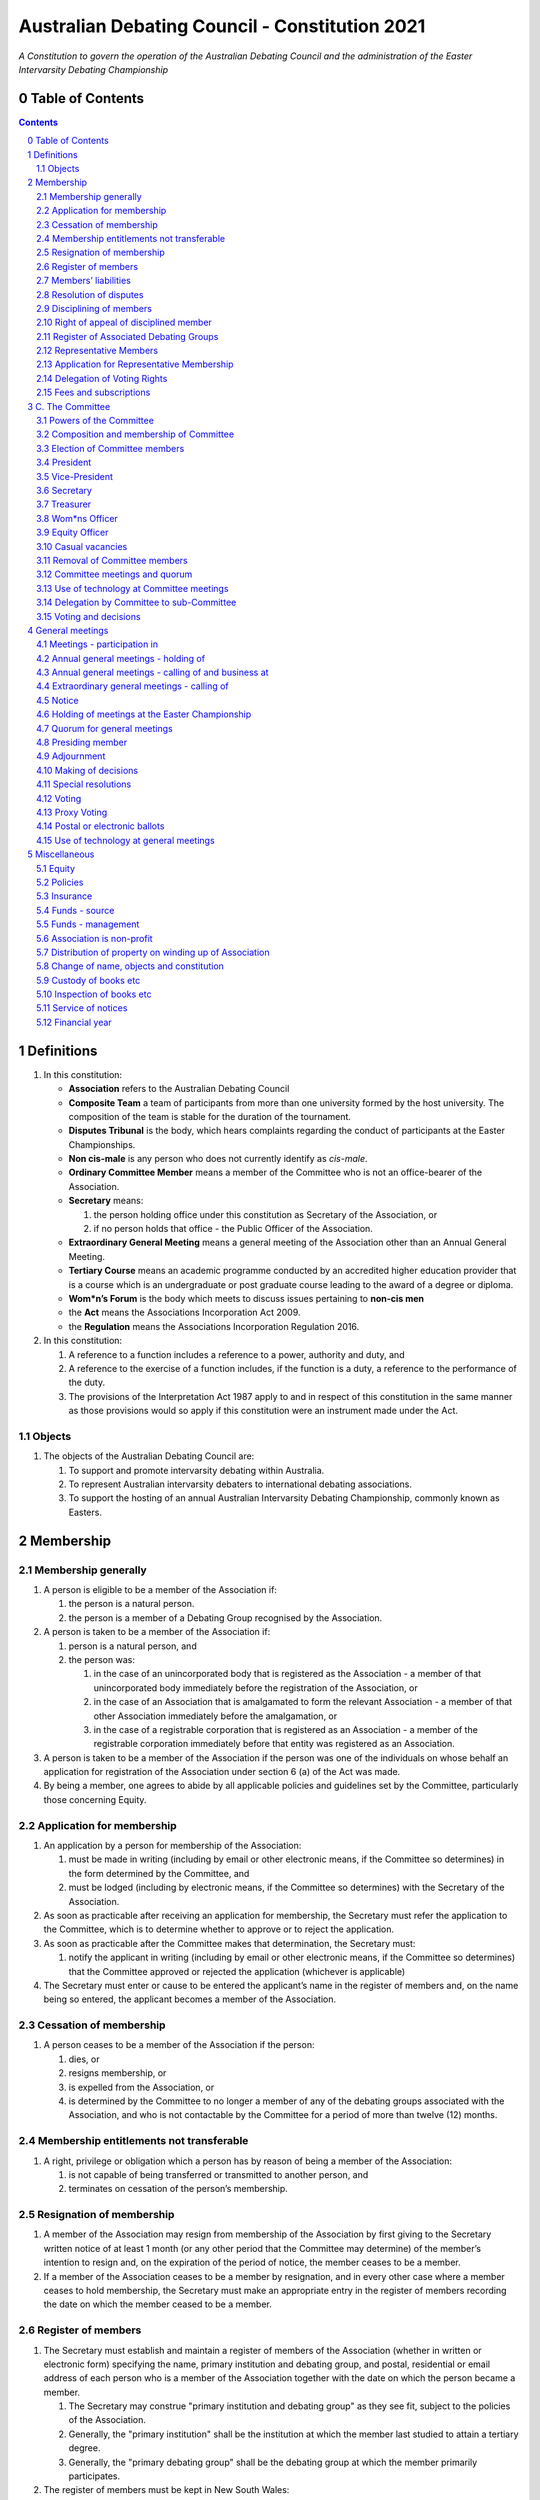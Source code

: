 ###############################################
Australian Debating Council - Constitution 2021
###############################################

*A Constitution to govern the operation of the Australian Debating Council and
the administration of the Easter Intervarsity Debating Championship*


Table of Contents
-----------------

.. sectnum::
   :start: 0

.. Contents::
..

Definitions
-----------


#. In this constitution:

   * **Association** refers to the Australian Debating Council
   * **Composite Team** a team of participants from more than one university formed by the host university.  The composition of the team is stable for the duration of the tournament.
   * **Disputes Tribunal** is the body, which hears complaints regarding the conduct of participants at the Easter Championships.
   * **Non cis-male** is any person who does not currently identify as *cis-male*.
   * **Ordinary Committee Member** means a member of the Committee who is not an office-bearer of the Association.
   * **Secretary** means:

     #. the person holding office under this constitution as Secretary of the Association, or
     #. if no person holds that office - the Public Officer of the Association.

   * **Extraordinary General Meeting** means a general meeting of the Association other than an Annual General Meeting.
   * **Tertiary Course** means an academic programme conducted by an accredited higher education provider that is a course which is an undergraduate or post graduate course leading to the award of a degree or diploma.
   * **Wom\*n’s Forum** is the body which meets to discuss issues pertaining to **non-cis men**
   * the **Act** means the Associations Incorporation Act 2009.
   * the **Regulation** means the Associations Incorporation Regulation 2016.

#. In this constitution:

   #. A reference to a function includes a reference to a power, authority and duty, and
   #. A reference to the exercise of a function includes, if the function is a duty, a reference to the performance of the duty.
   #. The provisions of the Interpretation Act 1987 apply to and in respect of this constitution in the same manner as those provisions would so apply if this constitution were an instrument made under the Act.

Objects
^^^^^^^

#. The objects of the Australian Debating Council are:

   #. To support and promote intervarsity debating within Australia.
   #. To represent Australian intervarsity debaters to international debating associations.
   #. To support the hosting of an annual Australian Intervarsity Debating Championship, commonly known as Easters.

Membership
----------


Membership generally
^^^^^^^^^^^^^^^^^^^^


#. A person is eligible to be a member of the Association if:


   #. the person is a natural person.
   #. the person is a member of a Debating Group recognised by the Association.

#. A person is taken to be a member of the Association if:

   #. person is a natural person, and
   #. the person was:

      #. in the case of an unincorporated body that is registered as the Association - a member of that unincorporated body immediately before the registration of the Association, or
      #. in the case of an Association that is amalgamated to form the relevant Association - a member of that other Association immediately before the amalgamation, or
      #. in the case of a registrable corporation that is registered as an Association - a member of the registrable corporation immediately before that entity was registered as an Association.

#. A person is taken to be a member of the Association if the person was one of the individuals on whose behalf an application for registration of the Association under section 6 (a) of the Act was made.

#. By being a member, one agrees to abide by all applicable policies and guidelines set by the Committee, particularly those concerning Equity.

Application for membership
^^^^^^^^^^^^^^^^^^^^^^^^^^


#. An application by a person for membership of the Association:


   #. must be made in writing (including by email or other electronic means, if the Committee so determines) in the form determined by the Committee, and
   #. must be lodged (including by electronic means, if the Committee so determines) with the Secretary of the Association.

#. As soon as practicable after receiving an application for membership, the Secretary must refer the application to the Committee, which is to determine whether to approve or to reject the application.

#. As soon as practicable after the Committee makes that determination, the Secretary must:


   #. notify the applicant in writing (including by email or other electronic means, if the Committee so determines) that the Committee approved or rejected the application (whichever is applicable)

#. The Secretary must enter or cause to be entered the applicant’s name in the register of members and, on the name being so entered, the applicant becomes a member of the Association.


Cessation of membership
^^^^^^^^^^^^^^^^^^^^^^^


#. A person ceases to be a member of the Association if the person:

   #. dies, or
   #. resigns membership, or
   #. is expelled from the Association, or
   #. is determined by the Committee to no longer a member of any of the debating groups associated with the Association, and who is not contactable by the Committee for a period of more than twelve (12) months.


Membership entitlements not transferable
^^^^^^^^^^^^^^^^^^^^^^^^^^^^^^^^^^^^^^^^


#. A right, privilege or obligation which a person has by reason of being a member of the Association:

   #. is not capable of being transferred or transmitted to another person, and
   #. terminates on cessation of the person’s membership.


Resignation of membership
^^^^^^^^^^^^^^^^^^^^^^^^^


#. A member of the Association may resign from membership of the Association by first giving to the Secretary written notice of at least 1 month (or any other period that the Committee may determine) of the member’s intention to resign and, on the expiration of the period of notice, the member ceases to be a member.
#. If a member of the Association ceases to be a member by resignation, and in every other case where a member ceases to hold membership, the Secretary must make an appropriate entry in the register of members recording the date on which the member ceased to be a member.


Register of members
^^^^^^^^^^^^^^^^^^^


#. The Secretary must establish and maintain a register of members of the Association (whether in written or electronic form) specifying the name, primary institution and debating group, and postal, residential or email address of each person who is a member of the Association together with the date on which the person became a member.

   #. The Secretary may construe "primary institution and debating group" as they see fit, subject to the policies of the Association.
   #. Generally, the "primary institution" shall be the institution at which the member last studied to attain a tertiary degree.
   #. Generally, the "primary debating group" shall be the debating group at which the member primarily participates.

#. The register of members must be kept in New South Wales:

   #. at the main premises of the Association, or
   #. if the Association has no premises, at the Association’s official address.

#. The register of members must be open for inspection, free of charge, by any member of the Association at any reasonable hour.
#. A member of the Association may obtain a copy of any part of the register on payment of a fee of not more than $1 for each page copied.
#. If a member requests that any information contained on the register about the member (other than the member’s name) not be available for inspection, that information must not be made available for inspection.
#. A member must not use information about a person obtained from the register to contact or send material to the person, other than for:

   #. the purposes of sending the person a newsletter; a notice in respect of a meeting or other event relating to the Association; or other communications relating to the Association, or
   #. any other purpose necessary to comply with a requirement of the Act or the Regulation.

#. If the register of members is kept in electronic form:


   #. it must be convertible into hard copy, and
   #. the requirements in subclauses and apply as if a reference to the register of members is a reference to a current hard copy of the register of members.


Members’ liabilities
^^^^^^^^^^^^^^^^^^^^


#. The liability of a member of the Association to contribute towards the payment of the debts and liabilities of the Association or the costs, charges and expenses of the winding up of the Association is limited to the amount, if any, unpaid by the member in respect of membership of the Association as required by this constitution.


Resolution of disputes
^^^^^^^^^^^^^^^^^^^^^^


#. A dispute between a member and another member (in their capacity as members) of the Association, or a dispute between a member or members and the Association, are to be referred to a Community Justice Centre for mediation under the Community Justice Centres Act 1983.
#. If a dispute is not resolved by mediation within 3 months of the referral to a Community Justice Centre, the dispute is to be referred to arbitration.
#. The Commercial Arbitration Act 2010 applies to a dispute referred to arbitration.


Disciplining of members
^^^^^^^^^^^^^^^^^^^^^^^^


#. A complaint may be made to the Committee by any person that a member of the Association:

   #. has refused or neglected to comply with a provision or provisions of this constitution, or
   #. has refused or neglected to comply with a policy or procedure, or
   #. has wilfully acted in a manner prejudicial to the interests of the Association.


#. The Committee may refuse to deal with a complaint if it considers the complaint to be trivial or vexatious in nature.
#. If the Committee decides to deal with the complaint, the Committee:


   #. must cause notice of the complaint to be served on the member concerned, and
   #. must give the member at least 14 days from the time the notice is served within which to make submissions to the Committee in connection with the complaint, and
   #. must take into consideration any submissions made by the member in connection with the complaint.

#. The Committee may, by resolution, expel the member from the Association or suspend the member from membership of the Association if, after considering the complaint and any submissions made in connection with the complaint, it is satisfied that the facts alleged in the complaint have been proved and the expulsion or suspension is warranted in the circumstances.

#. If the Committee expels or suspends a member, the Secretary must, within 7 days after the action is taken, cause written notice to be given to the member of the action taken, of the reasons given by the Committee for having taken that action and of the member’s right of appeal under clause 12.
#. The expulsion or suspension does not take effect:

   #. until the expiration of the period within which the member is entitled to appeal against the resolution concerned, or
   #. if within that period the member exercises the right of appeal, unless and until the Association confirms the resolution after appeal,
      whichever is the later.


Right of appeal of disciplined member
^^^^^^^^^^^^^^^^^^^^^^^^^^^^^^^^^^^^^^


#. A member may appeal to the Association in general meeting against a resolution of the Committee under clause 11, within 7 days after notice of the resolution is served on the member, by lodging with the Secretary a notice to that effect.
#. The notice may, but need not, be accompanied by a statement of the grounds on which the member intends to rely for the purposes of the appeal.
#. On receipt of a notice from a member under subclause (1), the Secretary must notify the Committee, which is to convene a general meeting of the Association to be held within 28 days after the date on which the Secretary received the notice.
#. At a general meeting of the Association convened under subclause (3):

   #. no business other than the question of the appeal is to be transacted, and
   #. the Committee and the member must be given the opportunity to state their respective cases orally or in writing, or both, and
   #. the representative members present are to vote by secret ballot on the question of whether the resolution should be confirmed or revoked.

#. The appeal is to be determined by a simple majority of votes cast by representative members of the Association present.


Register of Associated Debating Groups
^^^^^^^^^^^^^^^^^^^^^^^^^^^^^^^^^^^^^^


#. The Secretary of the Association must establish and maintain a register of Associated Institutions, and their Debating Groups.

   #. In this section, "Debating Group" may be taken to be any organised group of students associated with that institution, who participate in and/or run debating tournaments.
   #. In this section, a "title or office" of a Debating Group shall be taken to be a position created within that group held by one member, with some specific responsibility within that group.

#. The Register shall contain such details as the Secretary sees fit, but must include:


   #. The name of the Institution,
   #. The name of the Debating Group,
   #. Contact details for that Instituion's debating group, if they are available.
   #. The title or office of the person who shall act as that group's representative member.

#. The debating group of any tertiary education institution in Australia shall be on the register of associated groups, provided:

   #. The Committee determines the title or office within that group which shall entitle it's holder to Representative Member status.
   #. The Committee has determined the group is the best representative of a distinct institution.

      #. Where multiple groups wish to claim association, the Committee shall decide which are eligible to be associated.

   #. The Committee has provisionally admitted the institution to membership for one year, or that institution was represented at a vote to create an unincorporated body that was registered as this Association.

#. Where doubt arises about what constitutes a distinct 'institution' or 'debating group', the Committee may construe this as they wish, but should do so with reference to the existence of:


   #. A substantially different university administration or student organisation, and a distinct identity.
   #. A separation by significant geographical distance, such that attending another group's events would involve a considerable amount of travel.
   #. A different degree-awarding institution.
   #. Previous decisions of the Committee regarding the construction of what is an 'institution'.

#. Should a member of the Association feel that the Committee has improperly exercised their discretion in this section, a motion at a general meeting, carried by a two-thirds majority, may override their decision.


Representative Members
^^^^^^^^^^^^^^^^^^^^^^^

#. Representative Members shall be members of the Association, who are specifically designated as representatives of their debating group by the Secretary.
#. The Secretary shall maintain a register of Representative Members.
#. A person ceases to be a Representative Member when they:

   #. Apply to the Secretary in writing to have their representative member status removed; or
   #. Cease to be a member of the Association; or
   #. Cease to hold the office which made them eligible to apply for Representative Membership; or
   #. Fail to pay the fee for representative membership (or obtain an exemption) as required by the Committee, subject to this constitution.

Application for Representative Membership
^^^^^^^^^^^^^^^^^^^^^^^^^^^^^^^^^^^^^^^^^

#. Where an eligible member of the Association also holds the office listed in the Register for a given group, that member may apply to the Secretary to be given the status of "Representative Member" of that group.
#. The Secretary will then certify that the applicant does hold that office.

   #. Should the Secretary not be able to certify that person is eligible for Representative Membership; they shall refer the question of certification to the Committee for a vote.

#. If there has ever been a Representative Member of that group, and that member did not pay any fees required of them, the applicant shall be required to pay that fee before assuming Representative Membership.
#. Should a previous Representative Member for that group have paid the fee for Representative Membership in the Association's current financial year, the applicant will not be required to pay that fee again for the current financial year.
   
#. When the Secretary or Committee have certified that a person is eligible for Representative Membership, and that person has paid any fees required of them, that person shall become a Representative Member.

Delegation of Voting Rights
^^^^^^^^^^^^^^^^^^^^^^^^^^^

#. Representative Members may delegate their voting rights, in writing, or by virtue of the policy of the debating group they represent, so long as:

   #. That Representative member remains both in their office, and a member of the Association; and
   #. The delegate is also a member of the debating group whose representation is being delegated; and
   #. The delegate is eligible to vote in the association (particularly, that they be at least 18 years of age); and

#. Delegation of voting rights shall not cause delegation of Representative Membership.
#. This provision shall not affect the right of a Representative Member to allow a proxy to vote on their behalf.

.. code-block:: diff

   + Note: It is a requirement of the Act that the voter be 18+.


Fees and subscriptions
^^^^^^^^^^^^^^^^^^^^^^^


#. There shall be no fee for membership of the Association.
#. There shall be a fee of $50 (Australian Dollars) applied to representative members of the Association. This fee shall be payable once for each financial year of the Association. It shall be paid:

   #. Not later than 3 business days before the initial general meeting of the Association.
   #. Not later than 3 business days before an annual general meeting of the Association.

#. The Committee shall have the power to, by simple majority vote:

   #. Reduce the fee for a Representative Member; or 
   #. Waive the fee for a Representative Member; or
   #. Allow a fee for a Representative Member to be due after any deadline described in this clause.


C. The Committee
----------------


Powers of the Committee
^^^^^^^^^^^^^^^^^^^^^^^^


#. Subject to the Act, the Regulation, this constitution and any resolution passed by the Association in general meeting, the Committee:

   #. is to control and manage the affairs of the Association, and
   #. may exercise all the functions that may be exercised by the Association, other than those functions that are required by this constitution to be exercised by a general meeting of members of the Association, and
   #. has power to perform all the acts and do all things that appear to the Committee to be necessary or desirable for the proper management of the affairs of the Association.


Composition and membership of Committee
^^^^^^^^^^^^^^^^^^^^^^^^^^^^^^^^^^^^^^^^


#. The Committee is to consist of:


   #. the office-bearers of the Association, and
   #. at least 3 ordinary Committee members, each of whom is to be elected at the annual general meeting of the Association under clause 15.

#. The total number of Committee members is to be 9.

#. The office-bearers of the Association are as follows:

   #. the President,
   #. the Vice-President,
   #. the Secretary,
   #. the Treasurer,
   #. the Equity Officer,
   #. the Wom\*ns Officer.

#. A Committee member may only hold one office concurrently.

#. There is no maximum number of consecutive terms for which a Committee member may hold office.

     Note. Schedule 1 to the Act provides that an Association’s constitution is to address the maximum number of consecutive terms of office of any office-bearers on the Committee.

#. Each member of the Committee is, subject to this constitution, to hold office until immediately before the election of Committee members at the annual general meeting next following the date of the member’s election, and is eligible for re-election.


Election of Committee members
^^^^^^^^^^^^^^^^^^^^^^^^^^^^^^

#. At any Annual General Meeting, a ballot shall be conducted to elect the office-bearers and ordinary Committee members of the Association.
#. At any Extraordinary General Meeting, where there are casual vacancies on the Committee, the Committee may direct that an election for those positions be held.
#. Where an election is to be held at a meeting, that meeting's notice shall include a notice of the election being held, including what positions can be nominated for.
#. Nominations of candidates for election as office-bearers of the Association or as ordinary Committee members:

   #. shall be allowed in writing, or via an electronic means as the Committee shall direct, and
   #. shall also be allowed on the floor of the meeting where an election is to be held, and
   #. shall only be made by the person nominating (either in writing, or at a meeting).

#. Candidates shall be granted time to speak to their suitability for office at the meeting where their election is to be held.

   #. Should the candidate not be present at that meeting, they may direct in writing that another person should speak on their behalf.
   #. The chair of the meeting shall ensure that each candidate for a position is given equal time to speak.

#. Any member of the Association, where that person is conducting (or has recently conducted) an official investigation into the conduct of a nominee, shall be allowed to state at the meeting that such an investigation is or has taken place.

   #. Such a statement shall only be made with the consent of all aggrieved parties in that investigation.

#. In any ballot, there shall be an option for "No Confidence". If this option is elected, the position shall be taken to be vacant.
#. All ballots are to be conducted at the meeting in any usual and proper manner that the Committee directs.
#. In the event of a tie in a ballot, the chair of the meeting shall have the casting vote.
#. A person nominated as a candidate for election as an office-bearer or as an ordinary committee member of the Association must be a member of the Association.

President
^^^^^^^^^

#. It is the duty of the president of the Association to:

   #. Chair the meeting of the ADC's Annual General Meeting (also known as "Council"), and any other general meetings of the Association.
   #. Appoint another member of the Committee to the Chair where they are unable to attend the tournament. In the first instance, this should be the Vice-President. Where the President does not make such an appointment, Council for that tournament may make the appointment.
   #. Act as a representative for the Association.

      #. This representative duty shall include representing the Association (and Australian Debating) at AIDA and WUDC meetings; or delegating that responsibility to another member of the Association.

   #. Co-ordinate the activities of the Committee.
   #. Be a signatory to any bank account of the Association.
   #. Assist a host university in seeking sponsorship.
   #. Submit a report to Australian Council providing an overview of the activities of the Committee and the Association.


Vice-President
^^^^^^^^^^^^^^


#. It is the duty of the president of the Association to:

   #. Chair the meeting of the Australian Council when the President is not available.
   #. Act as a representative for the Association.
   #. Assist the Vice-President in coordinating the activities of the Association.
   #. Be a signatory to any bank account of the Association.



Secretary
^^^^^^^^^


#. The Secretary of the Association must, as soon as practicable after being appointed as Secretary, lodge notice with the Association of his or her address.
#. It is the duty of the Secretary to keep minutes (whether in written or electronic form) of:


   #. all appointments of office-bearers and members of the Committee, and
   #. the names of members of the Committee present at a Committee meeting or a general meeting, and
   #. all proceedings at Committee meetings and general meetings, including Wom*n’s forum

#. Minutes of proceedings at a meeting must be signed by the chairperson of the meeting or by the chairperson of the next succeeding meeting.

#. The signature of the chairperson may be transmitted by electronic means for the purposes of subclause (3).

#. The Secretary shall ensure that all policies of the Committee are publically available. 


Treasurer
^^^^^^^^^


#. It is the duty of the Treasurer of the Association to ensure:

   #. that all money due to the Association is collected and received and that all payments authorised by the Association are made, and
   #. that correct books and accounts are kept showing the financial affairs of the Association, including full details of all receipts and expenditure connected with the activities of the Association.

#. The Treasurer shall be a signatory to any bank account of the Association.

Wom\*ns Officer
^^^^^^^^^^^^^^^


#. It is the duty of the Wom\*ns Officer of the Association to:

   #. Organise other activities to promote the participation and development of wom*n in the Australian Debating Circuit, as they see fit.
   #. Produce a report as they see fit regarding initiatives and policies to promote the participation and development of Wom*n in the Australian Debating Circuit.
   #. To act as a representative for Wom\*ns issues in Australian Debating where required, or to delegate someone to act on their behalf.

#. The Wom\*ns Officer shall be non-cis-male.

Equity Officer
^^^^^^^^^^^^^


#. It is the duty of the Equity Officer of the Association to:

   #. Organise other activities to promote equity in the Australian Debating Circuit, as they see fit.
   #. Produce a report as they see fit regarding initiatives and policies to promote equity in the Australian Debating Circuit.
   #. To act as a representative for Equity issues in Australian Debating where required, or to delegate someone to act on their behalf.


Casual vacancies
^^^^^^^^^^^^^^^^


#. In the event of a casual vacancy occurring in the membership of the Committee, the Committee may hold an Extraordinary General Meeting to elect a new member to the Committee, subject to this constitution.
#. Any person elected in this manner shall hold office until the annual general meeting next following the date of the appointment.
#. A casual vacancy in the office of a member of the Committee occurs if the member:

   #. dies, or
   #. ceases to be a member of the Association, or
   #. is or becomes an insolvent under administration within the meaning of the Corporations Act 2001 of the Commonwealth, or
   #. resigns office by notice in writing given to the Secretary, or
   #. is removed from office under clause 19, or
   #. becomes a mentally incapacitated person, or
   #. is absent without the consent of the Committee from 3 consecutive meetings of the Committee, or
   #. is convicted of an offence involving fraud or dishonesty for which the maximum penalty on conviction is imprisonment for not less than 3 months, or
   #. is prohibited from being a director of a company under Part 2D.6 (Disqualification from managing corporations) of the Corporations Act 2001 of the Commonwealth.


Removal of Committee members
^^^^^^^^^^^^^^^^^^^^^^^^^^^^^


#. The Association in general meeting may by resolution remove any member of the Committee from the office of member before the expiration of the member’s term of office and may by resolution appoint another person to hold office until the expiration of the term of office of the member so removed.
#. If a member of the Committee would be removed by resolution in this way makes representations in writing to the Secretary or President (not exceeding a reasonable length) and requests that the representations be notified to the members of the Association, the Secretary or the president may send a copy of the representations to each member of the Association or, if the representations are not so sent, the member is entitled to require that the representations be read out at the meeting at which the resolution is considered.


Committee meetings and quorum
^^^^^^^^^^^^^^^^^^^^^^^^^^^^^^


#. The Committee must meet at least 3 times in each period of 12 months at the place and time that the Committee may determine.
#. Additional meetings of the Committee may be convened by the president or by any member of the Committee.
#. Oral or written notice of a meeting of the Committee must be given by the Secretary to each member of the Committee at least 48 hours (or any other period that may be unanimously agreed on by the members of the Committee) before the time appointed for the holding of the meeting.
#. Notice of a meeting must specify the general nature of the business to be transacted at the meeting and no business other than that business is to be transacted at the meeting, except business which a two-thirds majority of representative members vote as being urgent business.
#. Any 5 members of the Committee constitute a quorum for the transaction of the business of a meeting of the Committee.
#. No business is to be transacted by the Committee unless a quorum is present and if, within half an hour of the time appointed for the meeting, a quorum is not present, the meeting is to stand adjourned to the same place and at the same hour of the same day in the following week.
#. If at the adjourned meeting a quorum is not present within half an hour of the time appointed for the meeting, the meeting is to be dissolved.
#. At a meeting of the Committee:

   #. the president or, in the president’s absence, the vice-president is to preside, or
   #. if the president and the vice-president are absent or unwilling to preside, one of the remaining members of the Committee chosen by the members present at the meeting is to preside.


Use of technology at Committee meetings
^^^^^^^^^^^^^^^^^^^^^^^^^^^^^^^^^^^^^^^^


#. A Committee meeting may be held at 2 or more venues using any technology approved by the Committee that gives each of the Committee’s members a reasonable opportunity to participate.
#. A Committee member who participates in a Committee meeting using that technology is taken to be present at the meeting and, if the member votes at the meeting, is taken to have voted in person.


Delegation by Committee to sub-Committee
^^^^^^^^^^^^^^^^^^^^^^^^^^^^^^^^^^^^^^^^^


#. The Committee may, by instrument in writing, delegate to one or more sub-Committees (consisting of the member or members of the Association that the Committee thinks fit) the exercise of any of the functions of the Committee that are specified in the instrument, other than:


   #. this power of delegation, and
   #. a function which is a duty imposed on the Committee by the Act or by any other law.

#. A function the exercise of which has been delegated to a sub-Committee under this clause may, while the delegation remains unrevoked, be exercised from time to time by the sub-Committee in accordance with the terms of the delegation.

#. A delegation under this clause may be made subject to any conditions or limitations as to the exercise of any function, or as to time or circumstances, that may be specified in the instrument of delegation.
#. Despite any delegation under this clause, the Committee may continue to exercise any function delegated.
#. Any act or thing done or suffered by a sub-Committee acting in the exercise of a delegation under this clause has the same force and effect as it would have if it had been done or suffered by the Committee.
#. The Committee may, by instrument in writing, revoke wholly or in part any delegation under this clause.
#. A sub-Committee may meet and adjourn as it thinks proper.


Voting and decisions
^^^^^^^^^^^^^^^^^^^^^


#. Questions arising at a meeting of the Committee or of any sub-Committee appointed by the Committee are to be determined by a majority of the votes of members of the Committee or sub-Committee present at the meeting.
#. Each member present at a meeting of the Committee or of any sub-Committee appointed by the Committee (including the person presiding at the meeting) is entitled to one vote but, in the event of an equality of votes on any question, the person presiding may exercise a second or casting vote.
#. Subject to clause 20 (5), the Committee may act despite any vacancy on the Committee.
#. Any act or thing done or suffered, or purporting to have been done or suffered, by the Committee or by a sub-Committee appointed by the Committee, is valid and effectual despite any defect that may afterwards be discovered in the appointment or qualification of any member of the Committee or sub-Committee.


General meetings
-------------------


Meetings - participation in
^^^^^^^^^^^^^^^^^^^^^^^^^^^^


#. Any member of the Association is entitled to attend any general meeting.
#. Any member of the Association is entitled, insofar as the chair of the meeting allows, to bring to attention any business relevant to the Assocation, or to submit a motion to be voted on by the Association.
#. Any member of the Association is entitled, insofar as the chair of the meeting allows, to comment on business raised by virtue of the above.


Annual general meetings - holding of
^^^^^^^^^^^^^^^^^^^^^^^^^^^^^^^^^^^^^


#. The Association must hold its first annual general meeting within 18 months after its registration under the Act.
#. The Association must hold its annual general meetings:

   #. within 6 months after the close of the Association’s financial year, or
   #. within any later time that may be allowed or prescribed under section 37 (b) of the Act.


Annual general meetings - calling of and business at
^^^^^^^^^^^^^^^^^^^^^^^^^^^^^^^^^^^^^^^^^^^^^^^^^^^^^


#. The annual general meeting of the Association is, subject to the Act and to clause 25, to be convened on the date and at the place and time that the Committee thinks fit.
#. In addition to any other business which may be transacted at an annual general meeting, the business of an annual general meeting is to include the following:


   #. to confirm the minutes of the last preceding annual general meeting and of any special general meeting held since that meeting,
   #. to receive from the Committee reports on the activities of the Association during the last preceding financial year,
   #. to elect office-bearers of the Association and ordinary Committee members,
   #. to receive and consider any financial statement or report required to be submitted to members under the Act.

#. An annual general meeting must be specified as that type of meeting in the notice convening it.


Extraordinary general meetings - calling of
^^^^^^^^^^^^^^^^^^^^^^^^^^^^^^^^^^^^^^^^^^^


#. The Committee may, whenever it thinks fit, convene an extraordinary general meeting of the Association.
#. The Committee must, on the requisition of at least 2 representative members, convene an extraordinary general meeting of the Association.
#. A requisition of representative members for an extraordinary general meeting:


   #. must be in writing, and
   #. must state the purpose or purposes of the meeting, and
   #. must be signed by the representative members making the requisition, and
   #. must be lodged with the Secretary, and
   #. may consist of several documents in a similar form, each signed by one or more of the members making the requisition.

#. If the Committee fails to convene an extraordinary general meeting to be held within 1 month after the date on which a requisition of members for the meeting is lodged with the Secretary, any one or more of the members who made the requisition may convene a extraordinary general meeting to be held not later than 3 months after that date.

#. An extraordinary general meeting convened by a member or members in the manner this clause must be convened as nearly as is practicable in the same manner as general meetings are convened by the Committee.
#. For the purposes of this clause:

   #. a requisition may be in electronic form, and
   #. a signature may be transmitted, and a requisition may be lodged, by electronic means.


Notice
^^^^^^


#. Except if the nature of the business proposed to be dealt with at a general meeting requires a special resolution of the Association, the Secretary must, at least 14 days before the date fixed for the holding of the general meeting, give a notice to each member specifying the place, date and time of the meeting and the nature of the business proposed to be transacted at the meeting.
#. If the nature of the business proposed to be dealt with at a general meeting requires a special resolution of the Association, the Secretary must, at least 21 days before the date fixed for the holding of the general meeting, cause notice to be given to each member specifying, in addition to the matter required under subclause (1), the intention to propose the resolution as a special resolution.
#. No business other than that specified in the notice convening a general meeting is to be transacted at the meeting except, in the case of an annual general meeting, business which may be transacted under the "Annual Meeting" clause.
#. A member desiring to bring any business before a general meeting may give notice in writing of that business to the Secretary who must include that business in the next notice calling a general meeting given after receipt of the notice from the member.

Holding of meetings at the Easter Championship
^^^^^^^^^^^^^^^^^^^^^^^^^^^^^^^^^^^^^^^^^^^^^^

#. The Australian Debating Council shall meet at least twice during the Easter Championship.
#. The first meeting shall be a 'Pre-Council', prior to the first preliminary round of competition. The Pre-Council will:

   #. Set the agenda for the Main Council meeting;
   #. Determine matters of urgency that need to be resolved prior to the commencement of the tournament, including, but not limited to, exemptions to Affirmative Action and n-1 adjudicator requirements.

#. The second meeting shall be the Main Council meeting.


Quorum for general meetings
^^^^^^^^^^^^^^^^^^^^^^^^^^^^


#. No item of business is to be transacted at a general meeting unless a quorum of members entitled under this constitution to vote is present during the time the meeting is considering that item.

   #. The chair of the meeting is to be considered 'entitled to vote', and thus counts towards quorum, even if they are not a representative member.

#. Seven members present (being members entitled under this constitution to vote at a general meeting) constitute a quorum for the transaction of the business of a general meeting.
#. If within half an hour after the appointed time for the commencement of a general meeting a quorum is not present, the meeting:


   #. if convened on the requisition of members — is to be dissolved, and
   #. in any other case — is to stand adjourned to the same day in the following week at the same time and (unless another place is specified at the time of the adjournment by the person presiding at the meeting or communicated by written notice to members given before the day to which the meeting is adjourned) at the same place.

#. If at the adjourned meeting a quorum is not present within half an hour after the time appointed for the commencement of the meeting, the members present (being at least 3) are to constitute a quorum.


Presiding member
^^^^^^^^^^^^^^^^^

#. The president or, in the president’s absence, the vice-president, or in both their absence, such person as the president may see fit to appoint, is to preside as chairperson at each general meeting of the Association.

Adjournment
^^^^^^^^^^^^


#. The chairperson of a general meeting at which a quorum is present may, with the consent of the majority of members present at the meeting, adjourn the meeting from time to time and place to place, but no business is to be transacted at an adjourned meeting other than the business left unfinished at the meeting at which the adjournment took place.
#. If a general meeting is adjourned for 14 days or more, the Secretary must give written or oral notice of the adjourned meeting to each member of the Association stating the place, date and time of the meeting and the nature of the business to be transacted at the meeting.
#. Except as provided in subclauses and (2), notice of an adjournment of a general meeting or of the business to be transacted at an adjourned meeting is not required to be given.


Making of decisions
^^^^^^^^^^^^^^^^^^^^


#. A question arising at a general meeting of the Association is to be determined by:


   #. a show of hands or, if the meeting is one to which clause 37 applies, any appropriate corresponding method that the Committee may determine, or
   #. if on the motion of the chairperson or if 5 or more members present at the meeting decide that the question should be determined by a written ballot—a written ballot.

#. If the question is to be determined by a show of hands, a declaration by the chairperson that a resolution has, on a show of hands, been carried or carried unanimously or carried by a particular majority or lost, or an entry to that effect in the minute book of the Association, is evidence of the fact without proof of the number or proportion of the votes recorded in favour of or against that resolution.

#. The above provision applies to any method of voting determined by the Committee in the same way as it applies to a show of hands.
#. If the question is to be determined by a written ballot, the ballot is to be conducted in accordance with the directions of the chairperson.


Special resolutions
^^^^^^^^^^^^^^^^^^^^


#. A special resolution may only be passed by the Association in accordance with section 39 of the Act.


Voting
^^^^^^^


#. Only Representative Members shall be entitled to vote on motions or elections at any general meeting, or on any resolution (including special resolutions).

   #. In the case of an equality of votes on a question at a general meeting, the chairperson of the meeting may cast a vote to break the tie.


Proxy Voting
^^^^^^^^^^^^


#. A Representative Member of the Association may nominate another member of the Association to cast a proxy vote on their behalf at a meeting.

   #. A proxy vote does not need to be cast by a member of the same debating group as the Representative Member.

#. Such a nomination must be made in writing, and acknowledged by the chair of that meeting.
#. Such a nomination may constrain the proxy vote to be cast.
#. No person may act as a proxy for more than one Representative Member.
#. This provision shall not affect the right of a Representative Member to delegate their voting rights as described in `Delegation of Voting Rights`_.


Postal or electronic ballots
^^^^^^^^^^^^^^^^^^^^^^^^^^^^^


#. The Association may hold a postal or electronic ballot (as the Committee determines) to determine any issue or proposal (other than an appeal under clause 12).
#. A postal or electronic ballot is to be conducted in accordance with Schedule 3 to the Regulation.


Use of technology at general meetings
^^^^^^^^^^^^^^^^^^^^^^^^^^^^^^^^^^^^^^


#. A general meeting may be held at 2 or more venues using any technology approved by the Committee that gives each of the Association’s members a reasonable opportunity to participate.
#. A member of an Association who participates in a general meeting using that technology is taken to be present at the meeting and, if the member votes at the meeting, is taken to have voted in person.


Miscellaneous
-------------

Equity
^^^^^^

#. The purpose of Equity is to provide an inclusive, safe and equitable environment for all participants in Australian debating.
#. The Association shall maintain an Equity Policy, which shall apply at all meetings of the Council, and anywhere else which that policy directs.

   #. ‘Equity policy’ refers to a code of conduct that all members of ADC must adhere to, which shall apply at all meetings of the Council, Australian Easters and anywhere else which that policy directs. In particular, the code of conduct must be informed by fairness, diversity and inclusion and protect individuals from discrimination on the basis of gender, race, sexual orientation, ESL status and other protected characteristics outlined in the equity policy.
   #. Equity process refers to the system of mediation and dispute resolution which upholds the Equity Policy, which shall be enforced by the ADC Equity Officer and by Tournament Equity Officers. An Equity violation may give rise to disciplinary action under s2.9.

Policies
^^^^^^^^^

#. Any member of the Association may draft a policy to be adopted by the Association.
#. Such policies shall then be moved, and seconded by a Representative Member.
#. Assent of policies shall be by majority vote of the Representative Members in a meeting.
#. Modifications to policies as voted on by the Committee shall be permitted after a majority vote of representative members at a general meeting.
#. The Policies of the Association shall be listed and distributed with this constitution.


Insurance
^^^^^^^^^^


#. The Association may effect and maintain insurance.


Funds - source
^^^^^^^^^^^^^^^


#. The funds of the Association are to be derived from entrance fees and annual subscriptions of members, donations and, subject to any resolution passed by the Association in general meeting, any other sources that the Committee determines.
#. All money received by the Association must be deposited as soon as practicable and without deduction to the credit of the Association’s bank or other authorised deposit-taking institution account.
#. The Association must, as soon as practicable after receiving any money, issue an appropriate receipt.


Funds - management
^^^^^^^^^^^^^^^^^^^


#. Subject to any resolution passed by the Association in general meeting, the funds of the Association are to be used solely in pursuance of the objects of the Association in the manner that the Committee determines.
#. All cheques, drafts, bills of exchange, promissory notes and other negotiable instruments must be signed by 2 authorised signatories.


Association is non-profit
^^^^^^^^^^^^^^^^^^^^^^^^^^


#. Subject to the Act and the Regulation, the Association must apply its funds and assets solely in pursuance of the objects of the Association and must not conduct its affairs so as to provide a pecuniary gain for any of its members.

    Note. Section 5 of the Act defines pecuniary gain for the purpose of this clause.


Distribution of property on winding up of Association
^^^^^^^^^^^^^^^^^^^^^^^^^^^^^^^^^^^^^^^^^^^^^^^^^^^^^^


#. Subject to the Act and the Regulations, in a winding up of the Association, any surplus property of the Association is to be transferred to another organisation with similar objects and which is not carried on for the profit or gain of its individual members.
#. In this clause, a reference to the surplus property of an Association is a reference to that property of the Association remaining after satisfaction of the debts and liabilities of the Association and the costs, charges and expenses of the winding up of the Association.

    Note. Section 65 of the Act provides for distribution of surplus property on the winding up of an Association.


Change of name, objects and constitution
^^^^^^^^^^^^^^^^^^^^^^^^^^^^^^^^^^^^^^^^^


#. An application for registration of a change in the Association’s name, objects or constitution in accordance with section 10 of the Act is to be made by the public officer or a Committee member.


Custody of books etc
^^^^^^^^^^^^^^^^^^^^^


#. Except as otherwise provided by this constitution, all records, books and other documents relating to the Association must be kept in New South Wales:

   #. at the main premises of the Association, in the custody of the public officer or a member of the Association (as the Committee determines), or
   #. if the Association has no premises, at the Association’s official address, in the custody of the public officer.


Inspection of books etc
^^^^^^^^^^^^^^^^^^^^^^^^


#. 
   The following documents must be open to inspection, free of charge, by a member of the Association at any reasonable hour:


   #. records, books and other financial documents of the Association,
   #. this constitution,
   #. minutes of all Committee meetings and general meetings of the Association.
   #. policies of the Association.

#. A member of the Association may obtain a copy of any of the documents referred to in this clause on payment of a fee of not more than $1 for each page copied.

#. Despite subclauses and (2), the Committee may refuse to permit a member of the Association to inspect or obtain a copy of records of the Association that relate to confidential, personal, employment, commercial or legal matters or where to do so may be prejudicial to the interests of the Association.


Service of notices
^^^^^^^^^^^^^^^^^^^


#. For the purpose of this constitution, a notice may be served on or given to a person:


   #. by delivering it to the person personally, or
   #. by sending it by pre-paid post to the address of the person, or
   #. by sending it by facsimile transmission or some other form of electronic transmission to an address specified by the person for giving or serving the notice.

#. For the purpose of this constitution, a notice is taken, unless the contrary is proved, to have been given or served:


   #. in the case of a notice given or served personally, on the date on which it is received by the addressee, and
   #. in the case of a notice sent by pre-paid post, on the date when it would have been delivered in the ordinary course of post, and
   #. in the case of a notice sent by facsimile transmission or some other form of electronic transmission, on the date it was sent or, if the machine from which the transmission was sent produces a report indicating that the notice was sent on a later date, on that date.


Financial year
^^^^^^^^^^^^^^^


#. The financial year of the Association is:

   #. the period of time commencing on the date of incorporation of the Association and ending on the following 31 December, and
   #. each period of 12 months after the expiration of the previous financial year of the Association, commencing on 1 January and ending on the following 31 December.
